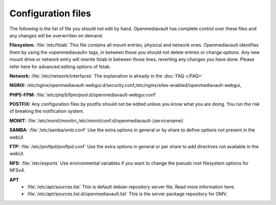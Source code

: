 Configuration files
=====


The following is the list of file you should not edit by hand. Openmediavault has complete control over these files and any changes will be overwrriten on demand.

**Filesystem:** :file:`/etc/fstab` This file contains all mount entries, physical and network ones. Openmediavault identifies them by using the «openmediavault» tags, in between those you should not delete entries or change options. Any new mount drive or network entry will rewrite fstab in between those lines, reverting any changes you have done. Please refer here for advanced editing options of fstab.

**Network:** :file:`/etc/network/interfaces` The explanation is already in the :doc:`FAQ </FAQ>`

**NGINX:** /etc/nginx/openmediavault-webgui.d/security.conf,/etc/nginx/sites-enabled/openmediavault-webgui,

**PHP5-FPM:** :file:`/etc/php5/fpm/pool.d/openmediavault-webgui.conf`

**POSTFIX:** Any configuration files by postfix should not be edited unless you know what you are doing. You run the risk of breaking the notification system.

**MONIT:** :file:`/etc/monit/monitrc,/etc/monit/conf.d/openmediavault-{servicename}`

**SAMBA:** :file:`/etc/samba/smb.conf` Use the extra options in general or by share to define options not present in the webUI.

**FTP:** :file:`/etc/proftpd/proftpd.conf` Use the extra options in general or per share to add directives not available in the webUI.

**NFS:** :file:`/etc/exports` Use environmental variables if you want to change the pseudo root filesystem options for NFSv4.

**APT** 
	- :file:`/etc/apt/sources.list` This is default debian repository server file. Read more information here.
	- :file:`/etc/apt/sources.list.d/openmediavault.list` This is the server package repository for OMV.
